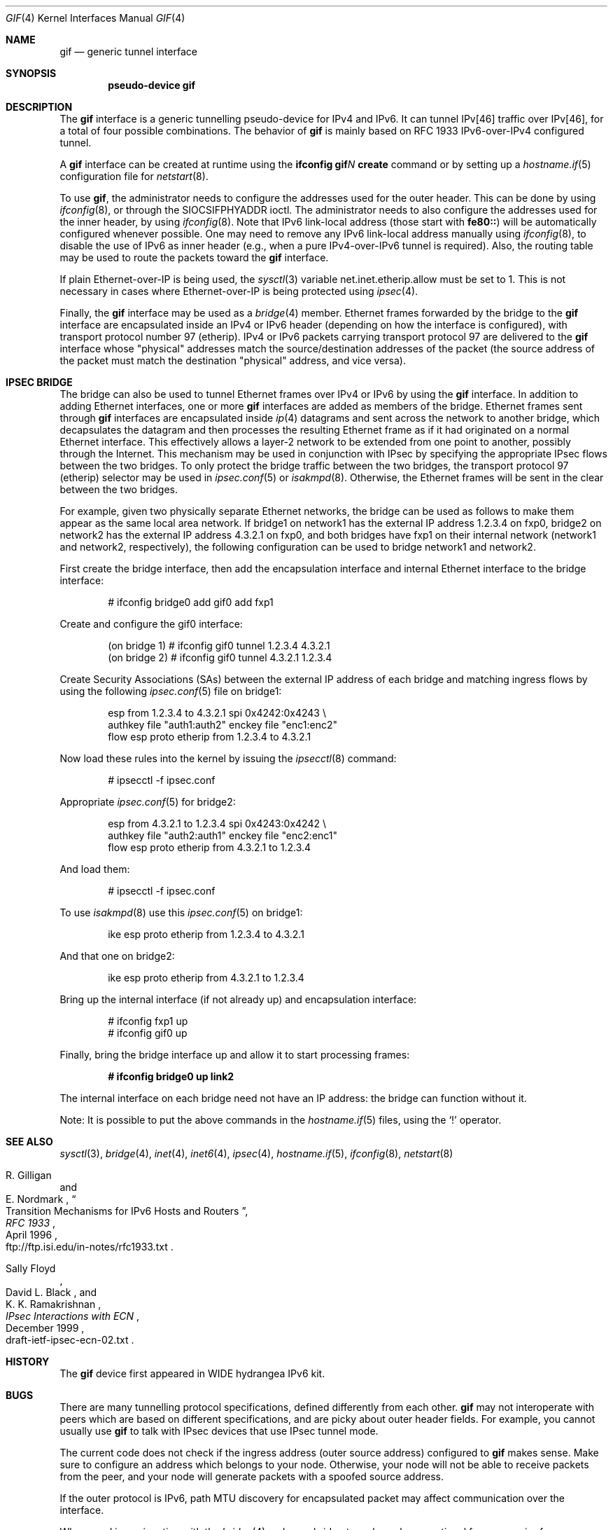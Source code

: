 .\"	$OpenBSD: gif.4,v 1.19 2009/11/22 22:01:55 deraadt Exp $
.\"	$KAME: gif.4,v 1.15 2000/04/19 09:39:42 itojun Exp $
.\"
.\" Copyright (C) 1995, 1996, 1997, and 1998 WIDE Project.
.\" All rights reserved.
.\"
.\" Redistribution and use in source and binary forms, with or without
.\" modification, are permitted provided that the following conditions
.\" are met:
.\" 1. Redistributions of source code must retain the above copyright
.\"    notice, this list of conditions and the following disclaimer.
.\" 2. Redistributions in binary form must reproduce the above copyright
.\"    notice, this list of conditions and the following disclaimer in the
.\"    documentation and/or other materials provided with the distribution.
.\" 3. Neither the name of the project nor the names of its contributors
.\"    may be used to endorse or promote products derived from this software
.\"    without specific prior written permission.
.\"
.\" THIS SOFTWARE IS PROVIDED BY THE PROJECT AND CONTRIBUTORS ``AS IS'' AND
.\" ANY EXPRESS OR IMPLIED WARRANTIES, INCLUDING, BUT NOT LIMITED TO, THE
.\" IMPLIED WARRANTIES OF MERCHANTABILITY AND FITNESS FOR A PARTICULAR PURPOSE
.\" ARE DISCLAIMED.  IN NO EVENT SHALL THE PROJECT OR CONTRIBUTORS BE LIABLE
.\" FOR ANY DIRECT, INDIRECT, INCIDENTAL, SPECIAL, EXEMPLARY, OR CONSEQUENTIAL
.\" DAMAGES (INCLUDING, BUT NOT LIMITED TO, PROCUREMENT OF SUBSTITUTE GOODS
.\" OR SERVICES; LOSS OF USE, DATA, OR PROFITS; OR BUSINESS INTERRUPTION)
.\" HOWEVER CAUSED AND ON ANY THEORY OF LIABILITY, WHETHER IN CONTRACT, STRICT
.\" LIABILITY, OR TORT (INCLUDING NEGLIGENCE OR OTHERWISE) ARISING IN ANY WAY
.\" OUT OF THE USE OF THIS SOFTWARE, EVEN IF ADVISED OF THE POSSIBILITY OF
.\" SUCH DAMAGE.
.\"
.Dd $Mdocdate: November 22 2009 $
.Dt GIF 4
.Os
.Sh NAME
.Nm gif
.Nd generic tunnel interface
.Sh SYNOPSIS
.Cd "pseudo-device gif"
.Sh DESCRIPTION
The
.Nm
interface is a generic tunnelling pseudo-device for IPv4 and IPv6.
It can tunnel IPv[46] traffic over IPv[46], for a total of four
possible combinations.
The behavior of
.Nm
is mainly based on RFC 1933 IPv6-over-IPv4 configured tunnel.
.Pp
A
.Nm
interface can be created at runtime using the
.Ic ifconfig gif Ns Ar N Ic create
command or by setting up a
.Xr hostname.if 5
configuration file for
.Xr netstart 8 .
.Pp
To use
.Nm gif ,
the administrator needs to configure the addresses used for the outer header.
This can be done by using
.Xr ifconfig 8 ,
or through the
.Dv SIOCSIFPHYADDR
ioctl.
The administrator needs to also configure the addresses used for the
inner header, by using
.Xr ifconfig 8 .
Note that IPv6 link-local address
.Pq those start with Li fe80::
will be automatically configured whenever possible.
One may need to remove any IPv6 link-local address manually using
.Xr ifconfig 8 ,
to disable the use of IPv6 as inner header
.Pq e.g., when a pure IPv4-over-IPv6 tunnel is required .
Also, the routing table may be used to route the packets toward the
.Nm
interface.
.Pp
If plain Ethernet-over-IP is being used,
the
.Xr sysctl 3
variable
.Dv net.inet.etherip.allow
must be set to 1.
This is not necessary in cases where Ethernet-over-IP is being
protected using
.Xr ipsec 4 .
.Pp
Finally, the
.Nm
interface may be used as a
.Xr bridge 4
member.
Ethernet frames forwarded by the bridge to the
.Nm
interface are encapsulated inside an IPv4 or IPv6 header (depending on
how the interface is configured), with transport protocol number 97
(etherip).
IPv4 or IPv6 packets carrying transport protocol 97 are delivered to
the
.Nm
interface whose "physical" addresses match the source/destination
addresses of the packet (the source address of the packet must match
the destination "physical" address, and vice versa).
.\"
.Sh IPSEC BRIDGE
The bridge can also be used to tunnel Ethernet frames over IPv4 or
IPv6 by using the
.Nm
interface.
In addition to adding Ethernet interfaces,
one or more
.Nm
interfaces are added as members of the bridge.
Ethernet frames sent through
.Nm
interfaces are encapsulated inside
.Xr ip 4
datagrams and sent across the network to another bridge, which
decapsulates the datagram and then processes the resulting Ethernet
frame as if it had originated on a normal Ethernet interface.
This effectively allows a layer-2 network to be extended from one point to
another, possibly through the Internet.
This mechanism may be used in
conjunction with IPsec by specifying the appropriate IPsec flows
between the two bridges.
To only protect the bridge traffic between
the two bridges, the transport protocol 97 (etherip) selector may be
used in
.Xr ipsec.conf 5
or
.Xr isakmpd 8 .
Otherwise, the Ethernet frames will be sent in the clear between the
two bridges.
.Pp
For example, given two physically separate Ethernet networks, the bridge can
be used as follows to make them appear as the same local area network.
If bridge1 on network1 has the external IP address 1.2.3.4 on fxp0,
bridge2 on network2 has the external IP address 4.3.2.1 on fxp0, and
both bridges have fxp1 on their internal network (network1 and network2,
respectively), the following configuration can be used to bridge
network1 and network2.
.Pp
First create the bridge interface,
then add the encapsulation interface and internal Ethernet interface
to the bridge interface:
.Bd -literal -offset indent
# ifconfig bridge0 add gif0 add fxp1
.Ed
.Pp
Create and configure the gif0 interface:
.Bd -literal -offset indent
(on bridge 1) # ifconfig gif0 tunnel 1.2.3.4 4.3.2.1
(on bridge 2) # ifconfig gif0 tunnel 4.3.2.1 1.2.3.4
.Ed
.Pp
Create Security Associations (SAs) between the external IP address of each
bridge and matching ingress flows by using the following
.Xr ipsec.conf 5
file on bridge1:
.Bd -literal -offset indent
esp from 1.2.3.4 to 4.3.2.1 spi 0x4242:0x4243 \e
        authkey file "auth1:auth2" enckey file "enc1:enc2"
flow esp proto etherip from 1.2.3.4 to 4.3.2.1
.Ed
.Pp
Now load these rules into the kernel by issuing the
.Xr ipsecctl 8
command:
.Bd -literal -offset indent
        # ipsecctl -f ipsec.conf
.Ed
.Pp
Appropriate
.Xr ipsec.conf 5
for bridge2:
.Bd -literal -offset indent
esp from 4.3.2.1 to 1.2.3.4 spi 0x4243:0x4242 \e
        authkey file "auth2:auth1" enckey file "enc2:enc1"
flow esp proto etherip from 4.3.2.1 to 1.2.3.4
.Ed
.Pp
And load them:
.Bd -literal -offset indent
        # ipsecctl -f ipsec.conf
.Ed
.Pp
To use
.Xr isakmpd 8
use this
.Xr ipsec.conf 5
on bridge1:
.Bd -literal -offset indent
ike esp proto etherip from 1.2.3.4 to 4.3.2.1
.Ed
.Pp
And that one on bridge2:
.Bd -literal -offset indent
ike esp proto etherip from 4.3.2.1 to 1.2.3.4
.Ed
.Pp
Bring up the internal interface (if not already up) and encapsulation
interface:
.Bd -literal -offset indent
# ifconfig fxp1 up
# ifconfig gif0 up
.Ed
.Pp
Finally, bring the bridge interface up and allow it to start processing
frames:
.Pp
.Dl # ifconfig bridge0 up link2
.Pp
The internal interface on each bridge need not have an IP
address: the bridge can function without it.
.Pp
Note:  It is possible to put the above commands in the
.Xr hostname.if 5
files, using the
.Sq !\&
operator.
.Sh SEE ALSO
.Xr sysctl 3 ,
.Xr bridge 4 ,
.Xr inet 4 ,
.Xr inet6 4 ,
.Xr ipsec 4 ,
.Xr hostname.if 5 ,
.Xr ifconfig 8 ,
.Xr netstart 8
.Rs
.%A R. Gilligan
.%A E. Nordmark
.%B RFC 1933
.%T Transition Mechanisms for IPv6 Hosts and Routers
.%D April 1996
.%O ftp://ftp.isi.edu/in-notes/rfc1933.txt
.Re
.Rs
.%A Sally Floyd
.%A David L. Black
.%A K. K. Ramakrishnan
.%T IPsec Interactions with ECN
.%D December 1999
.%O draft-ietf-ipsec-ecn-02.txt
.Re
.\"
.Sh HISTORY
The
.Nm
device first appeared in WIDE hydrangea IPv6 kit.
.\"
.Sh BUGS
There are many tunnelling protocol specifications,
defined differently from each other.
.Nm
may not interoperate with peers which are based on different specifications,
and are picky about outer header fields.
For example, you cannot usually use
.Nm
to talk with IPsec devices that use IPsec tunnel mode.
.Pp
The current code does not check if the ingress address
.Pq outer source address
configured to
.Nm
makes sense.
Make sure to configure an address which belongs to your node.
Otherwise, your node will not be able to receive packets from the peer,
and your node will generate packets with a spoofed source address.
.Pp
If the outer protocol is IPv6, path MTU discovery for encapsulated packet
may affect communication over the interface.
.Pp
When used in conjunction with the
.Xr bridge 4 ,
only one bridge tunnel may be operational for every pair of
source/destination addresses.
If more than one
.Nm
interface is configured with the same pair of outer addresses, the
one with the lowest index number will receive all traffic.
